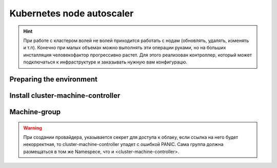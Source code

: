 Kubernetes node autoscaler
==========================
.. hint::
  При работе с кластером волей не волей приходится работать с нодам (обновлять, удалять, изменять и т.п).
  Конечно при малых объемах можно выполнять эти операции руками, но на больших инсталляция человекофактор 
  прогрессивно растет. Для этого реализован контроллер, который может подключаться к инфраструктуре и 
  заказывать нужную вам конфигурацю.

.. seealso::

    * :doc:`cluster-cloud-controller`
    * :doc:`cluster-machine-controller`
    * :doc:`machine-group`
      Добавление новой группы машин производится с помощью чарта ниже, а для дополнительной кастомизации machine-group,
      воспользуйтесь базовым `Values.yaml <https://github.com/fraima/fraima-charts/blob/main/helm-chart-sources/machine-group/values.yaml>`_


Preparing the environment
-------------------------
.. tabs::
  .. group-tab:: YC

    .. code-block:: shell-session

        MACHINE_GROUP_INSTANCE_NAME=monitoring
        MACHINE_GROUP_INSTANCE_REPLICAS=1

        MACHINE_GROUP_CLOUD_BOOT_IMG_ID=""
        MACHINE_GROUP_CLOUD_SUBNET_ID=""
        MACHINE_GROUP_CLOUD_ZONE_NAME=ru-central1-a

        MACHINE_CONTROLLER_CMC_NAMEPACE=fraima-ccm

        MACHINE_PROVIDER_NAME="yandex-cloud"
        MACHINE_PROVIDER_TYPE=YandexCloud

        K8S_API_URL=""
        K8S_API_PORT=443

        helm repo add fraima helm.fraima.io
        helm repo update fraima

  .. group-tab:: AWS

    .. code-block:: shell-session

  .. group-tab:: GCP

    .. code-block:: shell-session



Install cluster-machine-controller
--------------------------
.. tabs::
  .. group-tab:: YC

    .. code-block:: shell-session

        helm upgrade cluster-machine-controller fraima/cluster-machine-controller \
        --namespace $MACHINE_CM_CONTROLLER_NAMEPACE \
        --create-namespace \
        --install \
        --wait \
        --atomic \


  .. group-tab:: AWS

    .. code-block:: shell-session

        helm repo add

  .. group-tab:: GCP

    .. code-block:: shell-session

        helm repo add

Machine-group
-------------

.. warning::
  При создании провайдера, указывается секрет для доступа к облаку, если ссылка на него будет некорректная,
  то cluster-machine-controller упадет с ошибкой PANIC.
  Cама группа должна размещаться в том же Namespece, что и <cluster-machine-controller>. 

.. tabs::
  .. group-tab:: YC

    .. code-block:: shell-session

      helm upgrade $MACHINE_GROUP_INSTANCE_NAME fraima/machine-group \
      --namespace $MACHINE_CONTROLLER_CMC_NAMEPACE \
      --create-namespace \
      --install \
      --wait \
      --atomic \
      --set clusterUrl=$K8S_API_URL \
      --set clusterPort=$K8S_API_PORT \
      --set replicas=$MACHINE_GROUP_INSTANCE_REPLICAS \
      --set template.spec.bootDisk.imageID=$MACHINE_GROUP_CLOUD_BOOT_IMG_ID \
      --set template.spec.networkInterfaces.subnetID=$MACHINE_GROUP_CLOUD_SUBNET_ID \
      --set template.spec.networkInterfaces.zoneID=$MACHINE_GROUP_CLOUD_ZONE_NAME \
      --set template.spec.provider.type=$MACHINE_PROVIDER_TYPE \
      --set template.spec.provider.name=$MACHINE_PROVIDER_NAME

  
  .. group-tab:: AWS

  .. group-tab:: GCP

